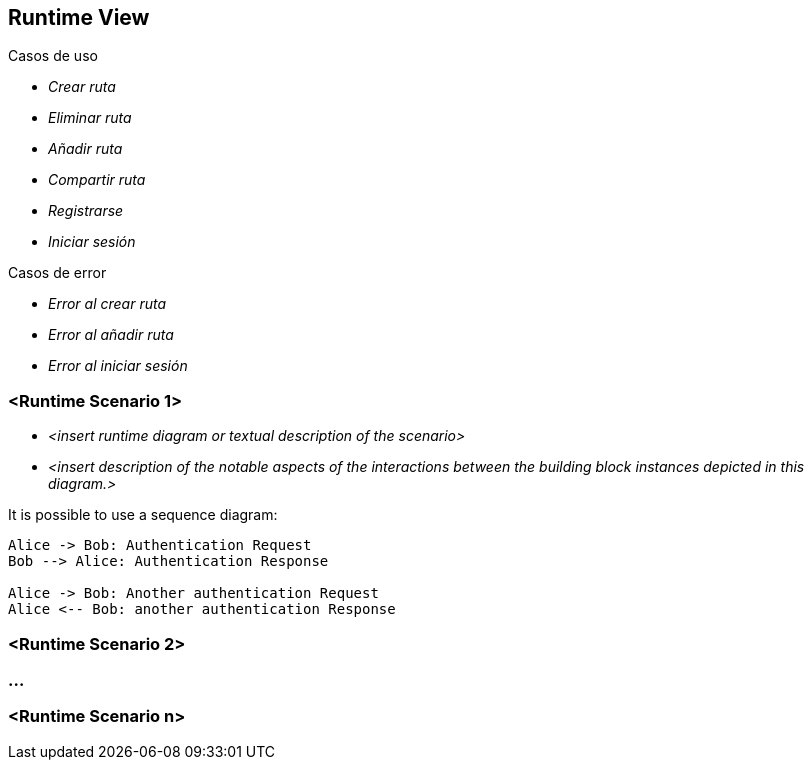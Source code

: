 [[section-runtime-view]]
== Runtime View

****


.Casos de uso
* _Crear ruta_
* _Eliminar ruta_
* _Añadir ruta_
* _Compartir ruta_
* _Registrarse_
* _Iniciar sesión_

.Casos de error
* _Error al crear ruta_
* _Error al añadir ruta_
* _Error al iniciar sesión_

****


=== <Runtime Scenario 1>


* _<insert runtime diagram or textual description of the scenario>_
* _<insert description of the notable aspects of the interactions between the
building block instances depicted in this diagram.>_

It is possible to use a sequence diagram:

[plantuml,"Sequence diagram",png]
----
Alice -> Bob: Authentication Request
Bob --> Alice: Authentication Response

Alice -> Bob: Another authentication Request
Alice <-- Bob: another authentication Response
----
=== <Runtime Scenario 2>

=== ...

=== <Runtime Scenario n>
